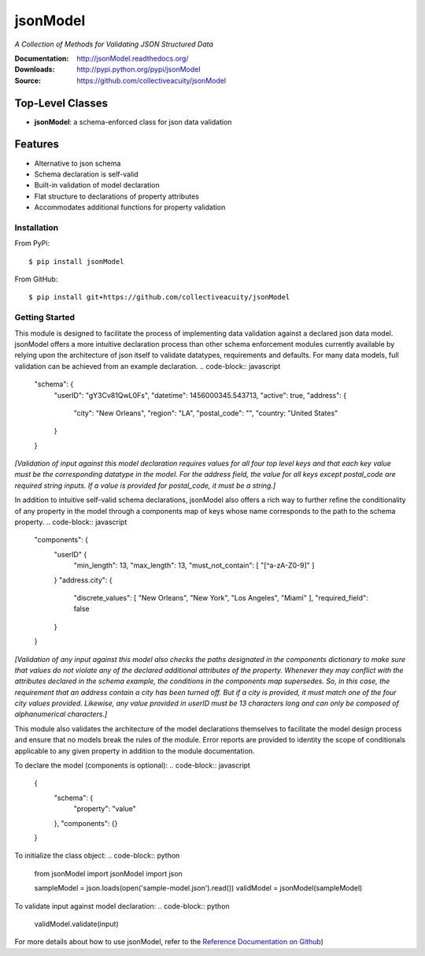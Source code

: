 =========
jsonModel
=========
*A Collection of Methods for Validating JSON Structured Data*

:Documentation: http://jsonModel.readthedocs.org/
:Downloads: http://pypi.python.org/pypi/jsonModel
:Source: https://github.com/collectiveacuity/jsonModel

Top-Level Classes
-----------------
* **jsonModel**: a schema-enforced class for json data validation

Features
--------
- Alternative to json schema
- Schema declaration is self-valid
- Built-in validation of model declaration
- Flat structure to declarations of property attributes
- Accommodates additional functions for property validation

Installation
^^^^^^^^^^^^
From PyPi::

    $ pip install jsonModel

From GitHub::

    $ pip install git+https://github.com/collectiveacuity/jsonModel


Getting Started
^^^^^^^^^^^^^^^
This module is designed to facilitate the process of implementing data validation against a declared json data model. jsonModel offers a more intuitive declaration process than other schema enforcement modules currently available by relying upon the architecture of json itself to validate datatypes, requirements and defaults. For many data models, full validation can be achieved from an example declaration.
.. code-block:: javascript

    "schema": {
        "userID": "gY3Cv81QwL0Fs",
        "datetime": 1456000345.543713,
        "active": true,
        "address": {
            "city": "New Orleans",
            "region": "LA",
            "postal_code": "",
            "country: "United States"
        }
    }


*[Validation of input against this model declaration requires values for all four top level keys and that each key value must be the corresponding datatype in the model. For the address field, the value for all keys except postal_code are required string inputs. If a value is provided for postal_code, it must be a string.]*

In addition to intuitive self-valid schema declarations, jsonModel also offers a rich way to further refine the conditionality of any property in the model through a components map of keys whose name corresponds to the path to the schema property.
.. code-block:: javascript

    "components": {
        "userID" {
            "min_length": 13,
            "max_length": 13,
            "must_not_contain": [ "[^a-zA-Z0-9]" ]
        }
        "address.city": {
            "discrete_values": [ "New Orleans", "New York", "Los Angeles", "Miami" ],
            "required_field": false
        }
    }


*[Validation of any input against this model also checks the paths designated in the components dictionary to make sure that values do not violate any of the declared additional attributes of the property. Whenever they may conflict with the attributes declared in the schema example, the conditions in the components map supersedes. So, in this case, the requirement that an address contain a city has been turned off. But if a city is provided, it must match one of the four city values provided. Likewise, any value provided in userID must be 13 characters long and can only be composed of alphanumerical characters.]*

This module also validates the architecture of the model declarations themselves to facilitate the model design process and ensure that no models break the rules of the module. Error reports are provided to identity the scope of conditionals applicable to any given property in addition to the module documentation.

To declare the model (components is optional):
.. code-block:: javascript

    {
        "schema": {
            "property": "value"
        },
        "components": {}
    }

To initialize the class object:
.. code-block:: python

    from jsonModel import jsonModel
    import json

    sampleModel = json.loads(open('sample-model.json').read())
    validModel = jsonModel(sampleModel)


To validate input against model declaration:
.. code-block:: python

    validModel.validate(input)


For more details about how to use jsonModel, refer to the
`Reference Documentation on Github
<https://github.com/collectiveacuity/jsonModel/REFERENCE.rst>`_)